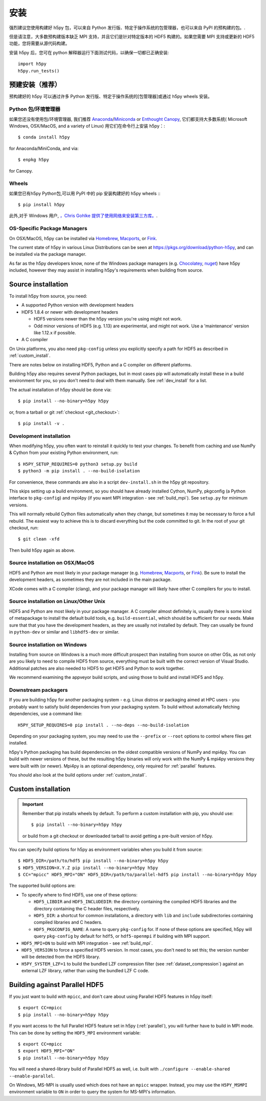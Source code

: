.. _install:

安装
============

.. _install_recommends:

强烈建议您使用构建好 h5py 包，可以来自 Python 发行版、特定于操作系统的包管理器，也可以来自 PyPI 的预构建的包。.

但是请注意，大多数预构建版本缺乏 MPI 支持，并且它们是针对特定版本的 HDF5 构建的。如果您需要 MPI 支持或更新的 HDF5 功能，您将需要从源代码构建。

安装 h5py 后，您可在 python 解释器运行下面测试代码，以确保一切都已正确安装::

    import h5py
    h5py.run_tests()

.. _prebuilt_install:

预建安装（推荐）
-----------------------------------------

预构建好的 h5py 可以通过许多 Python 发行版、特定于操作系统的[包管理器]或通过 h5py wheels 安装。

Python 包/环境管理器
....................
如果您还没有使用包/环境管理器, 我们推荐
`Anaconda <http://continuum.io/downloads>`_/`Miniconda <http://conda.pydata.org/miniconda.html>`_
or
`Enthought Canopy <https://www.enthought.com/products/canopy/>`_, 它们都支持大多数系统( Microsoft Windows, OSX/MacOS, and a variety of Linux)
用它们在命令行上安装 h5py：::

    $ conda install h5py

for Anaconda/MiniConda, and via::

    $ enpkg h5py

for Canopy.

Wheels
......
如果您已有h5py Python包,可以用 PyPI 中的 pip 安装构建好的 h5py wheels :::

    $ pip install h5py

此外,对于 Windows 用户, `，Chris Gohlke 提供了使用网络来安装第三方库。 <http://www.lfd.uci.edu/~gohlke/pythonlibs/>`_.

OS-Specific Package Managers
............................
On OSX/MacOS, h5py can be installed via `Homebrew <https://brew.sh/>`_,
`Macports <https://www.macports.org/>`_, or `Fink <http://finkproject.org/>`_.

The current state of h5py in various Linux Distributions can be seen at
https://pkgs.org/download/python-h5py, and can be installed via the package
manager.

As far as the h5py developers know, none of the Windows package managers (e.g.
`Chocolatey <https://chocolatey.org/>`_, `nuget <https://www.nuget.org/>`_)
have h5py included, however they may assist in installing h5py's requirements
when building from source.


.. _source_install:

Source installation
-------------------
To install h5py from source, you need:

* A supported Python version with development headers
* HDF5 1.8.4 or newer with development headers

  * HDF5 versions newer than the h5py version you're using might not work.
  * Odd minor versions of HDF5 (e.g. 1.13) are experimental, and might not work.
    Use a 'maintenance' version like 1.12.x if possible.

* A C compiler

On Unix platforms, you also need ``pkg-config`` unless you explicitly specify
a path for HDF5 as described in :ref:`custom_install`.

There are notes below on installing HDF5, Python and a C compiler on different
platforms.

Building h5py also requires several Python packages, but in most cases pip will
automatically install these in a build environment for you, so you don't need to
deal with them manually. See :ref:`dev_install` for a list.

The actual installation of h5py should be done via::

    $ pip install --no-binary=h5py h5py

or, from a tarball or git :ref:`checkout <git_checkout>`::

    $ pip install -v .

.. _dev_install:

Development installation
........................

When modifying h5py, you often want to reinstall it quickly to test your changes.
To benefit from caching and use NumPy & Cython from your existing Python
environment, run::

    $ H5PY_SETUP_REQUIRES=0 python3 setup.py build
    $ python3 -m pip install . --no-build-isolation

For convenience, these commands are also in a script ``dev-install.sh`` in the
h5py git repository.

This skips setting up a build environment, so you should
have already installed Cython, NumPy, pkgconfig (a Python interface to
``pkg-config``) and mpi4py (if you want MPI integration - see :ref:`build_mpi`).
See ``setup.py`` for minimum versions.

This will normally rebuild Cython files automatically when they change, but
sometimes it may be necessary to force a full rebuild. The easiest way to
achieve this is to discard everything but the code committed to git. In the root
of your git checkout, run::

    $ git clean -xfd

Then build h5py again as above.

Source installation on OSX/MacOS
................................
HDF5 and Python are most likely in your package manager (e.g. `Homebrew <https://brew.sh/>`_,
`Macports <https://www.macports.org/>`_, or `Fink <http://finkproject.org/>`_).
Be sure to install the development headers, as sometimes they are not included
in the main package.

XCode comes with a C compiler (clang), and your package manager will likely have
other C compilers for you to install.

Source installation on Linux/Other Unix
.......................................
HDF5 and Python are most likely in your package manager. A C compiler almost
definitely is, usually there is some kind of metapackage to install the
default build tools, e.g. ``build-essential``, which should be sufficient for our
needs. Make sure that that you have the development headers, as they are
usually not installed by default. They can usually be found in ``python-dev`` or
similar and ``libhdf5-dev`` or similar.

Source installation on Windows
..............................
Installing from source on Windows is a much more difficult prospect than
installing from source on other OSs, as not only are you likely to need to
compile HDF5 from source, everything must be built with the correct version of
Visual Studio. Additional patches are also needed to HDF5 to get HDF5 and Python
to work together.

We recommend examining the appveyor build scripts, and using those to build and
install HDF5 and h5py.

Downstream packagers
....................
If you are building h5py for another packaging system - e.g. Linux distros or
packaging aimed at HPC users - you probably want to satisfy build dependencies
from your packaging system. To build without automatically fetching
dependencies, use a command like::

    H5PY_SETUP_REQUIRES=0 pip install . --no-deps --no-build-isolation

Depending on your packaging system, you may need to use the ``--prefix`` or
``--root`` options to control where files get installed.

h5py's Python packaging has build dependencies on the oldest compatible
versions of NumPy and mpi4py. You can build with newer versions of these,
but the resulting h5py binaries will only work with the NumPy & mpi4py versions
they were built with (or newer). Mpi4py is an optional dependency, only required
for :ref:`parallel` features.

You should also look at the build options under :ref:`custom_install`.

.. _custom_install:

Custom installation
-------------------
.. important:: Remember that pip installs wheels by default.
    To perform a custom installation with pip, you should use::

        $ pip install --no-binary=h5py h5py

    or build from a git checkout or downloaded tarball to avoid getting
    a pre-built version of h5py.

You can specify build options for h5py as environment variables when you build
it from source::

    $ HDF5_DIR=/path/to/hdf5 pip install --no-binary=h5py h5py
    $ HDF5_VERSION=X.Y.Z pip install --no-binary=h5py h5py
    $ CC="mpicc" HDF5_MPI="ON" HDF5_DIR=/path/to/parallel-hdf5 pip install --no-binary=h5py h5py

The supported build options are:

- To specify where to find HDF5, use one of these options:

  - ``HDF5_LIBDIR`` and ``HDF5_INCLUDEDIR``: the directory containing the
    compiled HDF5 libraries and the directory containing the C header files,
    respectively.
  - ``HDF5_DIR``: a shortcut for common installations, a directory with ``lib``
    and ``include`` subdirectories containing compiled libraries and C headers.
  - ``HDF5_PKGCONFIG_NAME``: A name to query ``pkg-config`` for.
    If none of these options are specified, h5py will query ``pkg-config`` by
    default for ``hdf5``, or ``hdf5-openmpi`` if building with MPI support.

- ``HDF5_MPI=ON`` to build with MPI integration - see :ref:`build_mpi`.
- ``HDF5_VERSION`` to force a specified HDF5 version. In most cases, you don't
  need to set this; the version number will be detected from the HDF5 library.
- ``H5PY_SYSTEM_LZF=1`` to build the bundled LZF compression filter
  (see :ref:`dataset_compression`) against an external LZF library, rather than
  using the bundled LZF C code.

.. _build_mpi:

Building against Parallel HDF5
------------------------------

If you just want to build with ``mpicc``, and don't care about using Parallel
HDF5 features in h5py itself::

    $ export CC=mpicc
    $ pip install --no-binary=h5py h5py

If you want access to the full Parallel HDF5 feature set in h5py
(:ref:`parallel`), you will further have to build in MPI mode. This can be done
by setting the ``HDF5_MPI`` environment variable::

    $ export CC=mpicc
    $ export HDF5_MPI="ON"
    $ pip install --no-binary=h5py h5py

You will need a shared-library build of Parallel HDF5 as well, i.e. built with
``./configure --enable-shared --enable-parallel``.

On Windows, MS-MPI is usually used which does not have an ``mpicc`` wrapper.
Instead, you may use the ``H5PY_MSMPI`` environment variable to ``ON`` in
order to query the system for MS-MPI's information.
